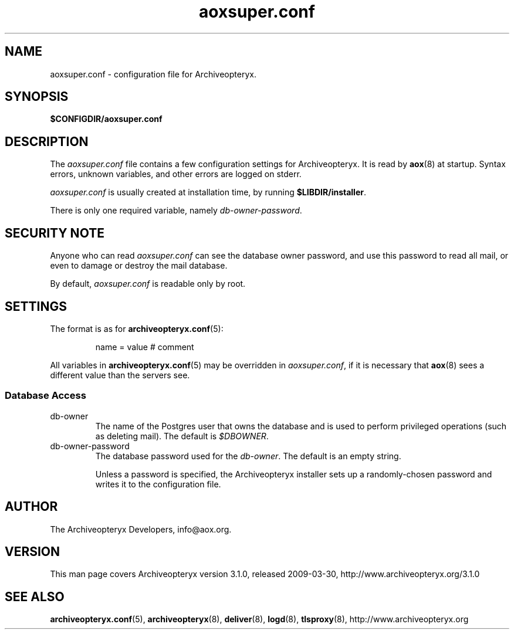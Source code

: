 .\" Copyright 2009 The Archiveopteryx Developers <info@aox.org>
.TH aoxsuper.conf 5 2009-03-30 aox.org "Archiveopteryx Documentation"
.SH NAME
aoxsuper.conf - configuration file for Archiveopteryx.
.SH SYNOPSIS
.B $CONFIGDIR/aoxsuper.conf
.br
.SH DESCRIPTION
.nh
.PP
The
.I aoxsuper.conf
file contains a few configuration settings for Archiveopteryx. It is read by
.BR aox (8)
at startup. Syntax errors, unknown variables,
and other errors are logged on stderr.
.PP
.I aoxsuper.conf
is usually created at installation time, by running
.BR $LIBDIR/installer .
.PP
There is only one required variable, namely
.IR db-owner-password .
.SH "SECURITY NOTE"
Anyone who can read
.I aoxsuper.conf
can see the database owner password, and use this password to read all
mail, or even to damage or destroy the mail database.
.PP
By default,
.I aoxsuper.conf
is readable only by root.
.SH SETTINGS
.PP
The format is as for
.BR archiveopteryx.conf (5):
.IP
name = value # comment
.PP
All variables in
.BR archiveopteryx.conf (5)
may be overridden in
.IR aoxsuper.conf ,
if it is necessary that
.BR aox (8)
sees a different value than the servers see.
.SS "Database Access"
.IP db-owner
The name of the Postgres user that owns the database and is used to
perform privileged operations (such as deleting mail). The default is
.IR $DBOWNER .
.IP db-owner-password
The database password used for the
.IR db-owner .
The default is an empty string.
.IP
Unless a password is specified, the Archiveopteryx installer sets up a
randomly-chosen password and writes it to the configuration file.
.SH AUTHOR
The Archiveopteryx Developers, info@aox.org.
.SH VERSION
This man page covers Archiveopteryx version 3.1.0, released 2009-03-30,
http://www.archiveopteryx.org/3.1.0
.SH SEE ALSO
.BR archiveopteryx.conf (5),
.BR archiveopteryx (8),
.BR deliver (8),
.BR logd (8),
.BR tlsproxy (8),
http://www.archiveopteryx.org
